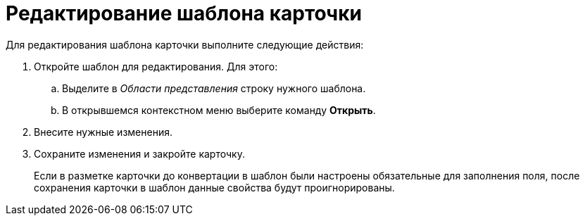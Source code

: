 = Редактирование шаблона карточки

Для редактирования шаблона карточки выполните следующие действия:


. Откройте шаблон для редактирования. Для этого:
[loweralpha]
.. Выделите в _Области представления_ строку нужного шаблона.
.. В открывшемся контекстном меню выберите команду *Открыть*.
. Внесите нужные изменения.
. Сохраните изменения и закройте карточку.
+
Если в разметке карточки до конвертации в шаблон были настроены обязательные для заполнения поля, после сохранения карточки в шаблон данные свойства будут проигнорированы.
